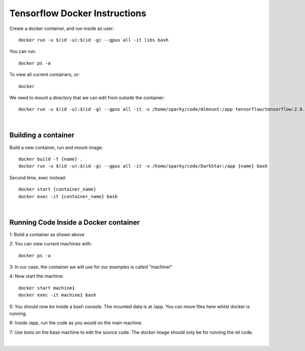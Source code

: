Tensorflow Docker Instructions
==============================

Create a docker container, and run inside as user::

	docker run -u $(id -u):$(id -g) --gpus all -it libs bash

You can run::

	docker ps -a

To view all current containers, or::

	docker

We need to mount a directory that we can edit from outside the container::

	docker run -u $(id -u):$(id -g) --gpus all -it -v /home/sparky/code/mlmount:/app tensorflow/tensorflow:2.0.1-gpu-py3 bash

|

Building a container
--------------------

Build a new container, run and mount image::

	docker build -t {name} .
	docker run -u $(id -u):$(id -g) --gpus all -it -v /home/sparky/code/DarkStar:/app {name} bash

Second time, exec instead::

	docker start {container_name}
	docker exec -it {container_name} bash

|

Running Code Inside a Docker container
--------------------------------------

1: Build a container as shown above

2: You can view current machines with::

	docker ps -a

3: In our case, the container we will use for our examples is called "machinel"

4: Now start the machine::

	docker start machine1
	docker exec -it machine1 bash

5: You should now be inside a bash console. The mounted data is at /app. You can move files here whilst docker is running.

6: Inside /app, run the code as you would on the main machine.

7: Use tools on the base machine to edit the source code. The docker image should only be for running the ml code.

|
